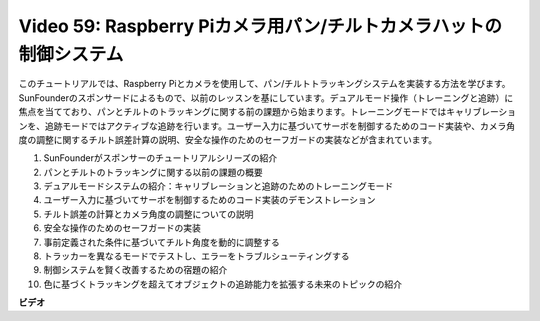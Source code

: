 Video 59: Raspberry Piカメラ用パン/チルトカメラハットの制御システム
=======================================================================================

このチュートリアルでは、Raspberry Piとカメラを使用して、パン/チルトトラッキングシステムを実装する方法を学びます。SunFounderのスポンサードによるもので、以前のレッスンを基にしています。デュアルモード操作（トレーニングと追跡）に焦点を当てており、パンとチルトのトラッキングに関する前の課題から始まります。トレーニングモードではキャリブレーションを、追跡モードではアクティブな追跡を行います。ユーザー入力に基づいてサーボを制御するためのコード実装や、カメラ角度の調整に関するチルト誤差計算の説明、安全な操作のためのセーフガードの実装などが含まれています。

1. SunFounderがスポンサーのチュートリアルシリーズの紹介
2. パンとチルトのトラッキングに関する以前の課題の概要
3. デュアルモードシステムの紹介：キャリブレーションと追跡のためのトレーニングモード
4. ユーザー入力に基づいてサーボを制御するためのコード実装のデモンストレーション
5. チルト誤差の計算とカメラ角度の調整についての説明
6. 安全な操作のためのセーフガードの実装
7. 事前定義された条件に基づいてチルト角度を動的に調整する
8. トラッカーを異なるモードでテストし、エラーをトラブルシューティングする
9. 制御システムを賢く改善するための宿題の紹介
10. 色に基づくトラッキングを超えてオブジェクトの追跡能力を拡張する未来のトピックの紹介

**ビデオ**

.. raw:: html

    <iframe width="700" height="500" src="https://www.youtube.com/embed/C-ddlvrGPV4?si=DW5bSS_zH02j3mUJ" title="YouTube video player" frameborder="0" allow="accelerometer; autoplay; clipboard-write; encrypted-media; gyroscope; picture-in-picture; web-share" allowfullscreen></iframe>
